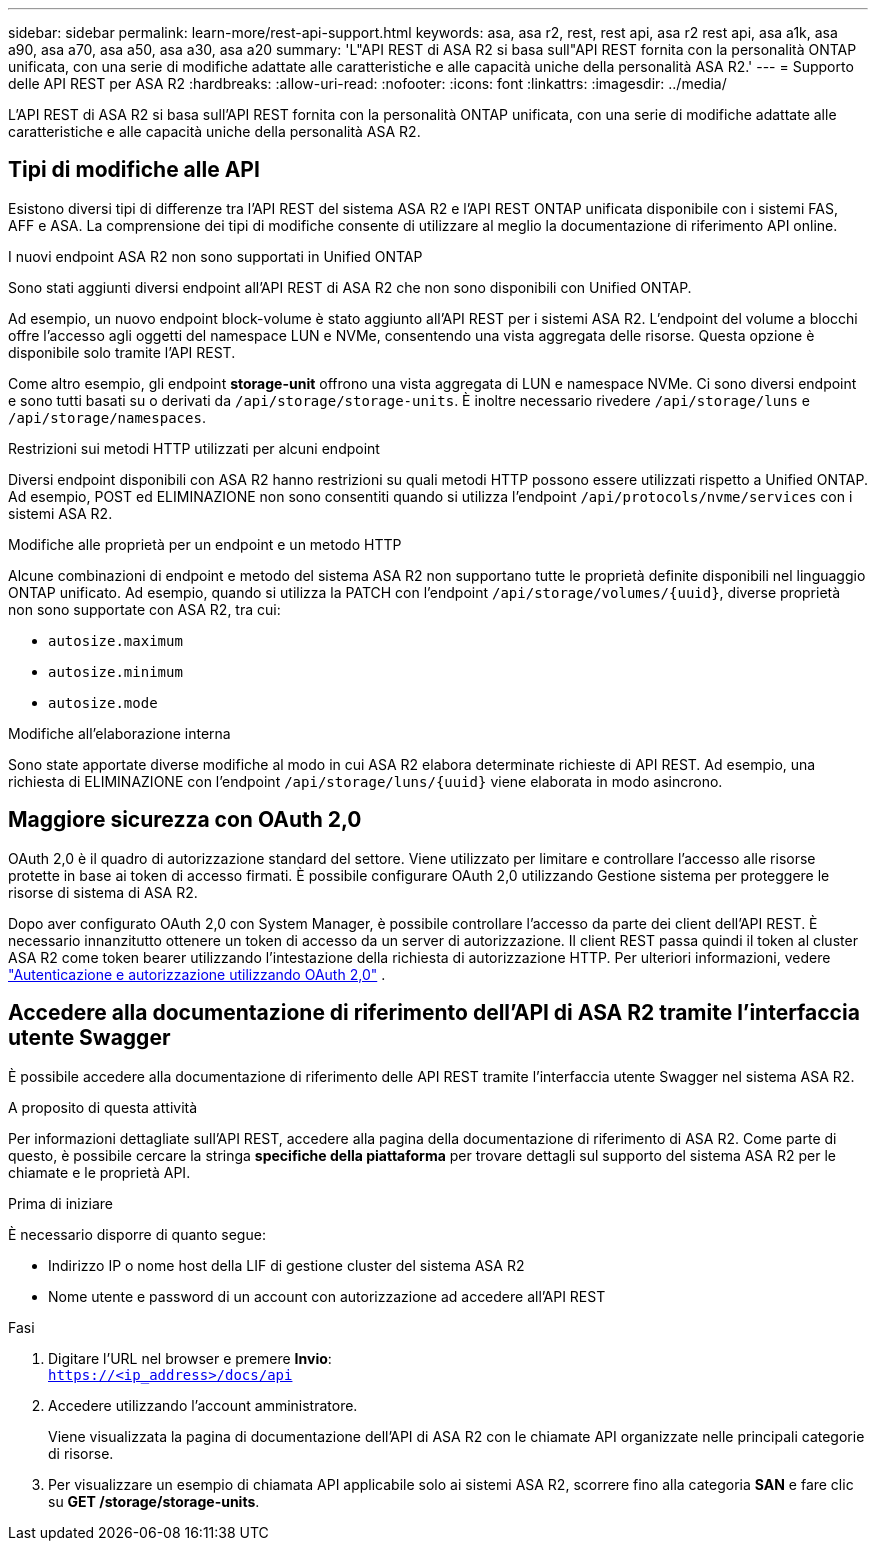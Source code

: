 ---
sidebar: sidebar 
permalink: learn-more/rest-api-support.html 
keywords: asa, asa r2, rest, rest api, asa r2 rest api, asa a1k, asa a90, asa a70, asa a50, asa a30, asa a20 
summary: 'L"API REST di ASA R2 si basa sull"API REST fornita con la personalità ONTAP unificata, con una serie di modifiche adattate alle caratteristiche e alle capacità uniche della personalità ASA R2.' 
---
= Supporto delle API REST per ASA R2
:hardbreaks:
:allow-uri-read: 
:nofooter: 
:icons: font
:linkattrs: 
:imagesdir: ../media/


[role="lead"]
L'API REST di ASA R2 si basa sull'API REST fornita con la personalità ONTAP unificata, con una serie di modifiche adattate alle caratteristiche e alle capacità uniche della personalità ASA R2.



== Tipi di modifiche alle API

Esistono diversi tipi di differenze tra l'API REST del sistema ASA R2 e l'API REST ONTAP unificata disponibile con i sistemi FAS, AFF e ASA. La comprensione dei tipi di modifiche consente di utilizzare al meglio la documentazione di riferimento API online.

.I nuovi endpoint ASA R2 non sono supportati in Unified ONTAP
Sono stati aggiunti diversi endpoint all'API REST di ASA R2 che non sono disponibili con Unified ONTAP.

Ad esempio, un nuovo endpoint block-volume è stato aggiunto all'API REST per i sistemi ASA R2. L'endpoint del volume a blocchi offre l'accesso agli oggetti del namespace LUN e NVMe, consentendo una vista aggregata delle risorse. Questa opzione è disponibile solo tramite l'API REST.

Come altro esempio, gli endpoint *storage-unit* offrono una vista aggregata di LUN e namespace NVMe. Ci sono diversi endpoint e sono tutti basati su o derivati da `/api/storage/storage-units`. È inoltre necessario rivedere `/api/storage/luns` e `/api/storage/namespaces`.

.Restrizioni sui metodi HTTP utilizzati per alcuni endpoint
Diversi endpoint disponibili con ASA R2 hanno restrizioni su quali metodi HTTP possono essere utilizzati rispetto a Unified ONTAP. Ad esempio, POST ed ELIMINAZIONE non sono consentiti quando si utilizza l'endpoint `/api/protocols/nvme/services` con i sistemi ASA R2.

.Modifiche alle proprietà per un endpoint e un metodo HTTP
Alcune combinazioni di endpoint e metodo del sistema ASA R2 non supportano tutte le proprietà definite disponibili nel linguaggio ONTAP unificato. Ad esempio, quando si utilizza la PATCH con l'endpoint `/api/storage/volumes/{uuid}`, diverse proprietà non sono supportate con ASA R2, tra cui:

* `autosize.maximum`
* `autosize.minimum`
* `autosize.mode`


.Modifiche all'elaborazione interna
Sono state apportate diverse modifiche al modo in cui ASA R2 elabora determinate richieste di API REST. Ad esempio, una richiesta di ELIMINAZIONE con l'endpoint `/api/storage/luns/{uuid}` viene elaborata in modo asincrono.



== Maggiore sicurezza con OAuth 2,0

OAuth 2,0 è il quadro di autorizzazione standard del settore. Viene utilizzato per limitare e controllare l'accesso alle risorse protette in base ai token di accesso firmati. È possibile configurare OAuth 2,0 utilizzando Gestione sistema per proteggere le risorse di sistema di ASA R2.

Dopo aver configurato OAuth 2,0 con System Manager, è possibile controllare l'accesso da parte dei client dell'API REST. È necessario innanzitutto ottenere un token di accesso da un server di autorizzazione. Il client REST passa quindi il token al cluster ASA R2 come token bearer utilizzando l'intestazione della richiesta di autorizzazione HTTP. Per ulteriori informazioni, vedere https://docs.netapp.com/us-en/ontap/authentication/overview-oauth2.html["Autenticazione e autorizzazione utilizzando OAuth 2,0"^] .



== Accedere alla documentazione di riferimento dell'API di ASA R2 tramite l'interfaccia utente Swagger

È possibile accedere alla documentazione di riferimento delle API REST tramite l'interfaccia utente Swagger nel sistema ASA R2.

.A proposito di questa attività
Per informazioni dettagliate sull'API REST, accedere alla pagina della documentazione di riferimento di ASA R2. Come parte di questo, è possibile cercare la stringa *specifiche della piattaforma* per trovare dettagli sul supporto del sistema ASA R2 per le chiamate e le proprietà API.

.Prima di iniziare
È necessario disporre di quanto segue:

* Indirizzo IP o nome host della LIF di gestione cluster del sistema ASA R2
* Nome utente e password di un account con autorizzazione ad accedere all'API REST


.Fasi
. Digitare l'URL nel browser e premere *Invio*: +
`https://<ip_address>/docs/api`
. Accedere utilizzando l'account amministratore.
+
Viene visualizzata la pagina di documentazione dell'API di ASA R2 con le chiamate API organizzate nelle principali categorie di risorse.

. Per visualizzare un esempio di chiamata API applicabile solo ai sistemi ASA R2, scorrere fino alla categoria *SAN* e fare clic su *GET /storage/storage-units*.

